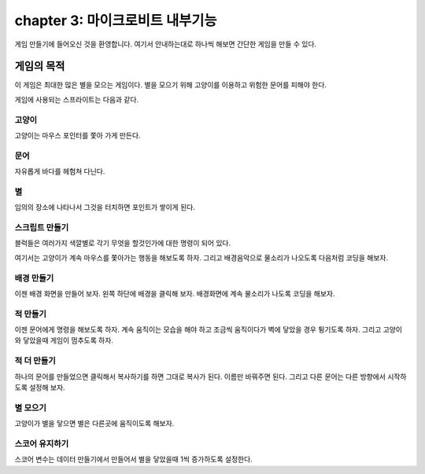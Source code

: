chapter 3: 마이크로비트 내부기능
=========================================
게임 만들기에 들어오신 것을 환영합니다.
여기서 안내하는대로 하나씩 해보면 간단한 게임을 만들 수 있다.


게임의 목적
-----------------------

이 게임은 최대한 많은 별을 모으는 게임이다.
별을 모으기 위해 고양이를 이용하고 위험한 문어를 피해야 한다.

게임에 사용되는 스프라이트는 다음과 같다.

고양이
~~~~~~~~~~~
고양이는 마우스 포인터를 쫓아 가게 만든다.

.. image:: ./img/chapter3/chapter3-1.png


문어
~~~~~~~~~~~~~
자유롭게 바다를 헤험쳐 다닌다.

.. image:: ./img/chapter3/chapter3-2.png



별
~~~~~~~~~~~~~~
임의의 장소에 나타나서 그것을 터치하면 포인트가 쌓이게 된다.

.. image:: ./img/chapter3/chapter3-3.png


스크립트 만들기
~~~~~~~~~~~~~~~~
블럭들은 여러가지 색깔별로 각기 무엇을 할것인가에 대한 명령이 되어 있다.

여기서는 고양이가 계속 마우스를 쫓아가는 행동을 해보도록 하자.
그리고 배경음악으로 물소리가 나오도록 다음처럼 코딩을 해보자.

.. image:: ./img/chapter3/chapter3-4.png




배경 만들기
~~~~~~~~~~~~~~~~
이젠 배경 화면을 만들어 보자.
왼쪽 하단에 배경을 클릭해 보자.
배경화면에 계속 물소리가 나도록 코딩을 해보자.

.. image:: ./img/chapter3/chapter3-5.png




적 만들기
~~~~~~~~~~~~~~~~
이젠 문어에게 명령을 해보도록 하자.
계속 움직이는 모습을 해야 하고 조금씩 움직이다가 벽에 닿았을 경우 튕기도록 하자.
그리고 고양이와 닿았을때 게임이 멈추도록 하자.


.. image:: ./img/chapter3/chapter3-6.png







적 더 만들기
~~~~~~~~~~~~~~~~
하나의 문어를 만들었으면 클릭해서 복사하기를 하면 그대로 복사가 된다.
이름만 바꿔주면 된다.
그리고 다른 문어는 다른 방향에서 시작하도록 설정해 보자.

.. image:: ./img/chapter3/chapter3-7.png



별 모으기
~~~~~~~~~~~~~~~~
고양이가 별을 닿으면 별은 다른곳에 움직이도록 해보자.

.. image:: ./img/chapter3/chapter3-8.png

스코어 유지하기
~~~~~~~~~~~~~~~~
스코어 변수는 데이터 만들기에서 만들어서 별을 닿았을때 1씩 증가하도록 설정한다.





